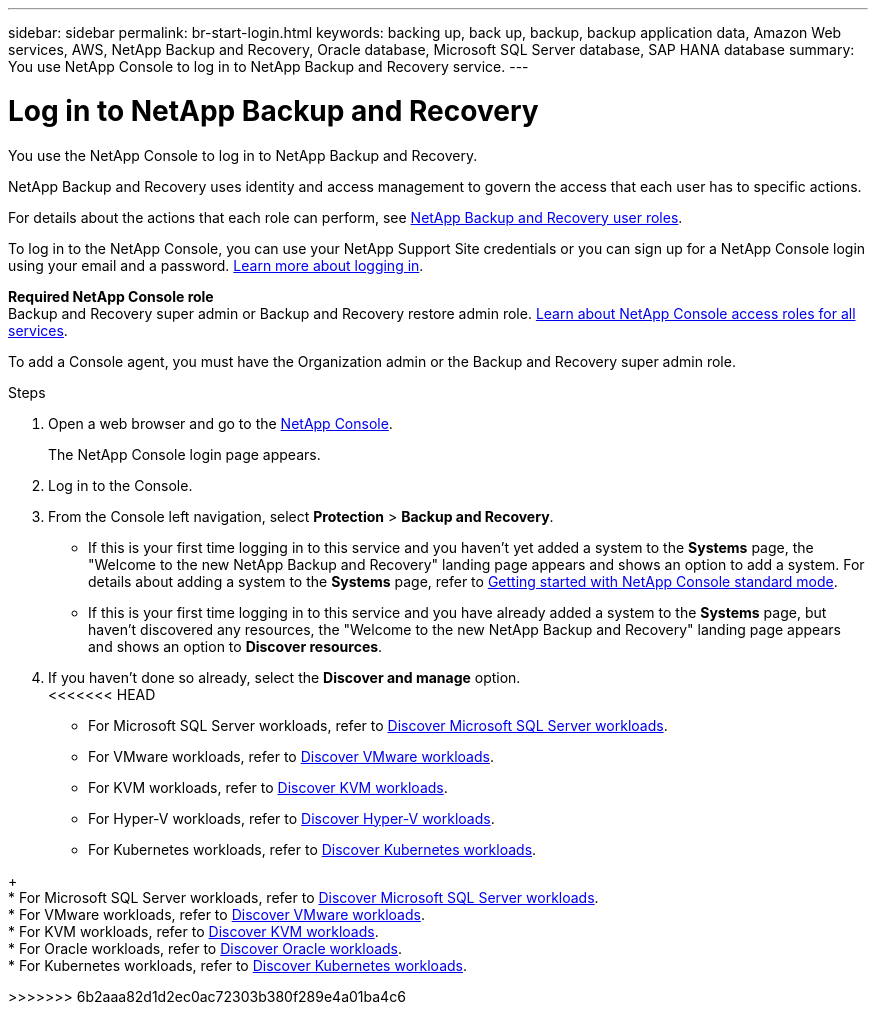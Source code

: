 ---
sidebar: sidebar
permalink: br-start-login.html
keywords: backing up, back up, backup, backup application data, Amazon Web services, AWS, NetApp Backup and Recovery, Oracle database, Microsoft SQL Server database, SAP HANA database
summary: You use NetApp Console to log in to NetApp Backup and Recovery service. 
---

= Log in to NetApp Backup and Recovery
:hardbreaks:
:nofooter:
:icons: font
:linkattrs:
:imagesdir: ./media/

[.lead]
You use the NetApp Console to log in to NetApp Backup and Recovery. 

NetApp Backup and Recovery uses identity and access management to govern the access that each user has to specific actions. 

For details about the actions that each role can perform, see link:reference-roles.html[NetApp Backup and Recovery user roles].

To log in to the NetApp Console, you can use your NetApp Support Site credentials or you can sign up for a NetApp Console login using your email and a password. https://docs.netapp.com/us-en/console-setup-admin/task-logging-in.html[Learn more about logging in^].

*Required NetApp Console role*
Backup and Recovery super admin or Backup and Recovery restore admin role. https://docs.netapp.com/us-en/console-setup-admin/reference-iam-predefined-roles.html[Learn about NetApp Console access roles for all services^].

To add a Console agent, you must have the Organization admin or the Backup and Recovery super admin role. 



.Steps

. Open a web browser and go to the https://console.netapp.com/[NetApp Console^].
+ 
The NetApp Console login page appears.

. Log in to the Console. 


. From the Console left navigation, select *Protection* > *Backup and Recovery*. 

* If this is your first time logging in to this service and you haven't yet added a system to the *Systems* page, the "Welcome to the new NetApp Backup and Recovery" landing page appears and shows an option to add a system. For details about adding a system to the *Systems* page, refer to https://docs.netapp.com/us-en/console-setup-admin/task-quick-start-standard-mode.html[Getting started with NetApp Console standard mode^].
//+
//image:screen-br-landing-no-we.png[Landing page screenshot for NetApp Backup and Recovery without a system]
//* If this is your first time logging in to this service, you already have a system in NetApp Console, but you haven't started the free trial, the "Welcome to the new NetApp Backup and Recovery" landing page appears and shows an option to *Start free trial*. 
//For details about starting a free trial, see link:br-start-trial.html[Start a free trial].
//+
//image:screen-br-landing-unified-start-trial.png[Landing page screenshot for BlueXP NetApp Backup and Recovery without a free trial]

* If this is your first time logging in to this service and you have already added a system to the *Systems* page, but haven't discovered any resources, the "Welcome to the new NetApp Backup and Recovery" landing page appears and shows an option to *Discover resources*. 
//+
//NOTE: After you start the free trial, the *Start free trial* option changes to the *Discover and manage* option. 
//+
//image:screen-br-landing-unified.png[Landing page screenshot for NetApp Backup and Recovery]
//+ 
//* Otherwise, the NetApp Backup and Recovery Dashboard appears.
//+
//image:screen-br-dashboard2.png[NetApp Backup and Recovery Dashboard]

. If you haven't done so already, select the *Discover and manage* option. 
<<<<<<< HEAD

* For Microsoft SQL Server workloads, refer to link:br-start-discover.html[Discover Microsoft SQL Server workloads].
* For VMware workloads, refer to link:br-use-vmware-discovery.html[Discover VMware workloads].
* For KVM workloads, refer to link:br-start-discover-kvm.html[Discover KVM workloads].
* For Hyper-V workloads, refer to link:br-start-discover-hyperv.html[Discover Hyper-V workloads].
* For Kubernetes workloads, refer to link:br-start-discover-kubernetes.html[Discover Kubernetes workloads].
=======
+
* For Microsoft SQL Server workloads, refer to link:br-start-discover.html[Discover Microsoft SQL Server workloads].
* For VMware workloads, refer to link:br-use-vmware-discovery.html[Discover VMware workloads].
* For KVM workloads, refer to link:br-start-discover-kvm.html[Discover KVM workloads].
* For Oracle workloads, refer to link:br-start-discover-oracle.html[Discover Oracle workloads].
* For Kubernetes workloads, refer to link:br-start-discover-kubernetes.html[Discover Kubernetes workloads].
 


>>>>>>> 6b2aaa82d1d2ec0ac72303b380f289e4a01ba4c6

